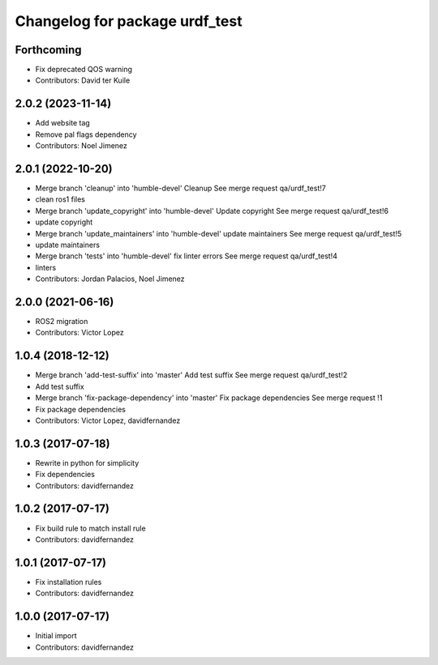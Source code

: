 ^^^^^^^^^^^^^^^^^^^^^^^^^^^^^^^
Changelog for package urdf_test
^^^^^^^^^^^^^^^^^^^^^^^^^^^^^^^

Forthcoming
-----------
* Fix deprecated QOS warning
* Contributors: David ter Kuile

2.0.2 (2023-11-14)
------------------
* Add website tag
* Remove pal flags dependency
* Contributors: Noel Jimenez

2.0.1 (2022-10-20)
------------------
* Merge branch 'cleanup' into 'humble-devel'
  Cleanup
  See merge request qa/urdf_test!7
* clean ros1 files
* Merge branch 'update_copyright' into 'humble-devel'
  Update copyright
  See merge request qa/urdf_test!6
* update copyright
* Merge branch 'update_maintainers' into 'humble-devel'
  update maintainers
  See merge request qa/urdf_test!5
* update maintainers
* Merge branch 'tests' into 'humble-devel'
  fix linter errors
  See merge request qa/urdf_test!4
* linters
* Contributors: Jordan Palacios, Noel Jimenez

2.0.0 (2021-06-16)
------------------
* ROS2 migration
* Contributors: Victor Lopez

1.0.4 (2018-12-12)
------------------
* Merge branch 'add-test-suffix' into 'master'
  Add test suffix
  See merge request qa/urdf_test!2
* Add test suffix
* Merge branch 'fix-package-dependency' into 'master'
  Fix package dependencies
  See merge request !1
* Fix package dependencies
* Contributors: Victor Lopez, davidfernandez

1.0.3 (2017-07-18)
------------------
* Rewrite in python for simplicity
* Fix dependencies
* Contributors: davidfernandez

1.0.2 (2017-07-17)
------------------
* Fix build rule to match install rule
* Contributors: davidfernandez

1.0.1 (2017-07-17)
------------------
* Fix installation rules
* Contributors: davidfernandez

1.0.0 (2017-07-17)
------------------
* Initial import
* Contributors: davidfernandez
